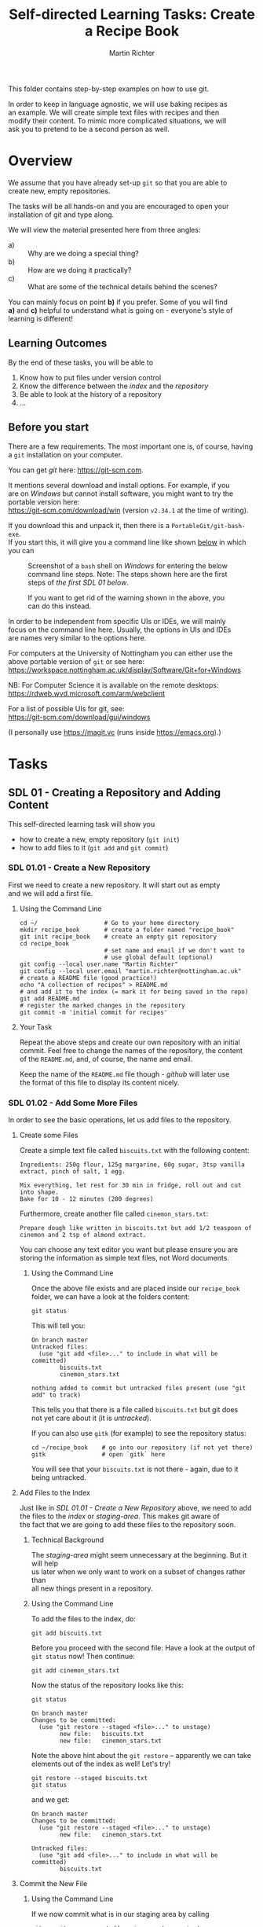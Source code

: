 #+AUTHOR: Martin Richter
#+TITLE: Self-directed Learning Tasks: Create a Recipe Book
#+EMAIL: martin.richter@nottingham.ac.uk

#+OPTIONS: <:nil d:nil timestamp:t ^:nil tags:nil toc:nil num:nil \n:t
#+STARTUP: fninline overview inlineimages

This folder contains step-by-step examples on how to use git.

In order to keep in language agnostic, we will use baking recipes as
an example. We will create simple text files with recipes and then
modify their content. To mimic more complicated situations, we will
ask you to pretend to be a second person as well.

* Overview

We assume that you have already set-up ~git~ so that you are able to
create new, empty repositories.

The tasks will be all hands-on and you are encouraged to open your
installation of git and type along.

We will view the material presented here from three angles:
- a) :: Why are we doing a special thing?
- b) :: How are we doing it practically?
- c) :: What are some of the technical details behind the scenes?

You can mainly focus on point *b)* if you prefer. Some of you will find
*a)* and *c)* helpful to understand what is going on - everyone's style of
learning is different!

** Learning Outcomes                                                    :LOs:

By the end of these tasks, you will be able to
1. Know how to put files under version control
2. Know the difference between the /index/ and the /repository/
3. Be able to look at the history of a repository
4. ...

** Before you start

There are a few requirements. The most important one is, of course, having a ~git~ installation on your computer.

You can get /git/ here: [[https://git-scm.com]].

It mentions several download and install options. For example, if you
are on /Windows/ but cannot install software, you might want to try the portable version here:
https://git-scm.com/download/win (version ~v2.34.1~ at the time of writing).

If you download this and unpack it, then there is a ~PortableGit/git-bash-exe~.
If you start this, it will give you a command line like shown [[fig:git_bash_windows_01][below]] in which you can

#+name: fig:git_bash_windows_01
#+caption: Screenshot of a ~bash~ shell on /Windows/ for
#+caption: entering the below command line steps.
#+caption: Note: The steps shown here are the first steps of
#+caption: [[*SDL 01 - Creating a Repository and Adding Content][the first SDL 01 below]].
[[file:figures/task_00_010.png]]

#+name: fig:git_bash_windows_02
#+caption: If you want to get rid of the warning shown in
#+caption: the above, you can do this instead.
[[file:figures/task_00_020.png]]

In order to be independent from specific UIs or IDEs, we will mainly
focus on the command line here. Usually, the options in UIs and IDEs
are names very similar to the options here.

For computers at the University of Nottingham you can either use the
above portable version of ~git~ or see here:
[[https://workspace.nottingham.ac.uk/display/Software/Git+for+Windows]]

NB: For Computer Science it is available on the remote desktops:
https://rdweb.wvd.microsoft.com/arm/webclient

For a list of possible UIs for git, see:
[[https://git-scm.com/download/gui/windows]]

(I personally use [[https://magit.vc]] (runs inside [[https://emacs.org]]).)

* Tasks

** SDL 01 - Creating a Repository and Adding Content
This self-directed learning task will show you
- how to create a new, empty repository (~git init~)
- how to add files to it (~git add~ and ~git commit~)

*** SDL 01.01 - Create a New Repository
First we need to create a new repository. It will start out as empty
and we will add a first file.

**** Using the Command Line                                            :cmds:
#+begin_src shell-script
  cd ~/                   # Go to your home directory
  mkdir recipe_book       # create a folder named "recipe_book"
  git init recipe_book    # create an empty git repository
  cd recipe_book
                          # set name and email if we don't want to
                          # use global default (optional)
  git config --local user.name "Martin Richter"
  git config --local user.email "martin.richter@nottingham.ac.uk"
  # create a README file (good practice!)
  echo "A collection of recipes" > README.md
  # and add it to the index (= mark it for being saved in the repo)
  git add README.md
  # register the marked changes in the repository
  git commit -m 'initial commit for recipes'
#+end_src

**** Your Task                                                         :task:
Repeat the above steps and create our own repository with an initial
commit. Feel free to change the names of the repository, the content
of the ~README.md~, and, of course, the name and email.

Keep the name of the ~README.md~ file though - /github/ will later use
the format of this file to display its content nicely.

*** SDL 01.02 - Add Some More Files
In order to see the basic operations, let us add files to the repository.
**** Create some Files
Create a simple text file called =biscuits.txt= with the following content:
#+begin_example
Ingredients: 250g flour, 125g margarine, 60g sugar, 3tsp vanilla extract, pinch of salt, 1 egg.

Mix everything, let rest for 30 min in fridge, roll out and cut into shape.
Bake for 10 - 12 minutes (200 degrees)
#+end_example
Furthermore, create another file called =cinemon_stars.txt=:
#+begin_example
Prepare dough like written in biscuits.txt but add 1/2 teaspoon of
cinemon and 2 tsp of almond extract.
#+end_example
You can choose any text editor you want but please ensure you are
storing the information as simple text files, not Word documents.

***** Using the Command Line
Once the above file exists and are placed inside our ~recipe_book~
folder, we can have a look at the folders content:
#+begin_src shell-script
git status
#+end_src
This will tell you:
#+begin_example
On branch master
Untracked files:
  (use "git add <file>..." to include in what will be committed)
        biscuits.txt
        cinemon_stars.txt

nothing added to commit but untracked files present (use "git add" to track)
#+end_example
This tells you that there is a file called ~biscuits.txt~ but git does
not yet care about it (it is /untracked/).

If you can also use ~gitk~ (for example) to see the repository status:
#+begin_src shell-script
  cd ~/recipe_book    # go into our repository (if not yet there)
  gitk                # open `gitk` here
#+end_src
[[file:figures/task_02_010.png]]

You will see that your ~biscuits.txt~ is not there - again, due to it
being untracked.

**** Add Files to the Index

Just like in [[*SDL 01.01 - Create a New Repository][SDL 01.01 - Create a New Repository]] above, we need to add
the files to the /index/ or /staging-area/. This makes git aware of
the fact that we are going to add these files to the repository soon.

***** Technical Background                                       :background:
The /staging-area/ might seem unnecessary at the beginning. But it will help
us later when we only want to work on a subset of changes rather than
all new things present in a repository.

***** Using the Command Line                                           :cmds:
To add the files to the index, do:
#+begin_src shell-script
git add biscuits.txt
#+end_src
Before you proceed with the second file: Have a look at the output of
~git status~ now! Then continue:
#+begin_src shell-script
git add cinemon_stars.txt
#+end_src
Now the status of the repository looks like this:
#+begin_src shell-script
  git status
#+end_src
#+begin_example
On branch master
Changes to be committed:
  (use "git restore --staged <file>..." to unstage)
        new file:   biscuits.txt
        new file:   cinemon_stars.txt
#+end_example

Note the above hint about the ~git restore~ -- apparently we can take
elements out of the index as well! Let's try!
#+begin_src shell-script
  git restore --staged biscuits.txt
  git status
#+end_src
and we get:
#+begin_example
On branch master
Changes to be committed:
  (use "git restore --staged <file>..." to unstage)
        new file:   cinemon_stars.txt

Untracked files:
  (use "git add <file>..." to include in what will be committed)
        biscuits.txt
#+end_example

**** Commit the New File
***** Using the Command Line                                           :cmds:
If we now commit what is in our staging area by calling
#+begin_src shell-script
  git commit --message 'add a cinemon star recipe'
#+end_src
we get this ~git status~:
#+begin_example
On branch master
Untracked files:
  (use "git add <file>..." to include in what will be committed)
        biscuits.txt

nothing added to commit but untracked files present (use "git add" to track)
#+end_example

Let us continue and add all remaining files: ~git add biscuits.txt~ and then
#+begin_src shell-script
git commit -m 'add biscuit recipe'
#+end_src

What does ~git status~ tell us now? For comparison, this is how the
~gitk~ window would look like:
#+name: fig:gitk_example_after_three_commits
#+caption: An overview of how our repository looks like after three commits.
[[file:figures/task_03_010.png]]

***** Advice: Use Meaningful commit messages                  :best_practice:

Note how we specified a _message_ explaining what we did using
~--message '...'~ or ~-m '...'~.  Alternatively, you can leave this
command line parameter away. Then an editor will open and ask you for
a _commit message_. Which editor that is depends on your
configuration. In an IDE or GUI it would probably be included.

The typical format of a commit message is
1. 50 characters on a single line
2. If you want to elaborate more, then leave one blank line and
   continue with now up to 72 characters.

While this sounds a bit strange, this has merit. Many tools will only
show you the short first line when presenting an overview, for
example (see for example [[fig:gitk_example_after_three_commits][above]]).

**** Your Task                                                         :task:
Repeat the above steps adding the two files to the repository. Feel
free to add more files to it as well.

What happens if you try to add a Word document? At this point, not
much. It would be added just like the other files. However, we would
get into trouble later, see [[*SDL 01.03 - Changing existing files][SDL 01.03 - Changing existing files]].

** SDL 02 - Changing Files and Examining the History of Changes
This self-directed learning task will show you
- how to change files and register these changes in the repository
  (~git add~, ~git commit~)
- how to see how the repository is growing as we go along (~git
  status~, ~git diff~, ~git log~, ~git show~)

*** SDL 01.03 - Changing existing files
This sub-task will tell you why it is important to use simple text
files and how a version control system can help you keep track of
changes.

Before we change the files which are in the repository, let us get an
overview of which files _are_ in the repository:
#+begin_src shell-script
git ls-files
#+end_src
yields
#+begin_example
README.md
biscuits.txt
cinemon_stars.txt
#+end_example
Note that this is different from what we get when examining the folder:
#+begin_src shell-script
ls -a
#+end_src
shows also hidden entries (here these are entries which start with a dot: ~.~):
#+begin_example
.  ..  biscuits.txt  cinemon_stars.txt	.git  README.md
#+end_example
Note that there is a ~.git~. It is a directory which contains all
information relevant to this git repository.

**** Change the Files in the Repository

Let us now change content of our ~README.md~ to read
#+begin_src markdown
  # Overview
  A collection of recipes

  ## Recipes
  So far we have:
  1. Biscuits (see [here](biscuits.txt))
  2. Cinemon Stars (see [here](cinemon_stars.txt))
#+end_src
to get a nicer overview of the recipes.

**** Examine the State of the Changed File                             :cmds:
Once you have put this into the ~README.md~ file, we can call ~git
status~ again. This time we get:
#+begin_example
On branch master
Changes not staged for commit:
  (use "git add <file>..." to update what will be committed)
  (use "git restore <file>..." to discard changes in working directory)
        modified:   README.md

no changes added to commit (use "git add" and/or "git commit -a")
#+end_example

Note that changing an existing file is shown as /modified/ in
comparison to the above /new file/ when we were adding them.

We can see in a bit more detail what we have changed by calling:
#+begin_src shell-script
git diff
#+end_src
and we get
#+begin_src diff
diff --git a/README.md b/README.md
index 2a9e5c1..6f0768e 100644
--- a/README.md
+++ b/README.md
@@ -1 +1,7 @@
+# Overview
 A collection of recipes
+
+## Recipes
+So far we have:
+1. Biscuits (see [here](biscuits.txt))
+2. Cinemon Stars (see [here](cinemon_stars.txt))
#+end_src
Note how the line which was already three (/A collection of recipes/)
does not have a ~+~ in front while all the new lines are automatically
recognised as new.

Let us add these changes to the repository. We call
#+begin_src shell-script
  git add README.md
  git commit -m 'add recipe overview to README.md'
#+end_src

**** Advice: Keep commits small and logically consistent      :best_practice:

Keeping commits small will later help you understand better not only
what you did but also what others did. It will greatly simplify should
you be looking for a bug using ~git bisect~ [[*SDL XX - Using Bisection to find Bugs][later]].

**** Change the remaining files

Now let's also change the content of the two recipe files!
Let us change ~biscuits.txt~ to
#+begin_example
# Ingredients
250g flour
125g margarine
60g sugar
3tsp vanilla extract
pinch of salt
1 egg.

# Steps
- Mix everything
- let rest for 30 min in fridge
- roll out and cut into shape
- Bake for 10 - 12 minutes (200 degrees)
#+end_example
and ~cinemon_stars.txt~ to
#+begin_example
Prepare dough like written in [the biscuits recipe](biscuits.txt) but add 1/2 teaspoon of
cinemon and 2 tsp of almond extract.
#+end_example

**** Committing the Changes to the repository                          :cmds:
A ~git diff~ now shows us all the differences we made. If we
explicitly state the filename, then it only shows the diff for this
file:
#+begin_src shell-script
git diff cinemon_stars.txt
#+end_src
#+begin_src diff
diff --git a/cinemon_stars.txt b/cinemon_stars.txt
index 43998d3..bdc5db2 100644
--- a/cinemon_stars.txt
+++ b/cinemon_stars.txt
@@ -1,2 +1,2 @@
-Prepare dough like written in biscuits.txt but add 1/2 teaspoon of
+Prepare dough like written in [the biscuits recipe](biscuits.txt) but add 1/2 teaspoon of
 cinemon and 2 tsp of almond extract.
#+end_src
Despite the fact that we only inserted a few characters, git says we
have removed a whole line ( starting with ~-~ ) and added a completely
new one ( starting with ~+~ ).

If necessary, you can also highlight the changes on a word level using
~git diff --color-words cinemon_stars.txt~.

If we do a ~git diff biscuits.txt~, then we get a lot of lines with
~+~ and ~-~ because the content of the whole file changed. In cases
like this we can also just show a statistic:
#+begin_src shell-script
  git diff --stat biscuits.txt
#+end_src
and we get:
#+begin_example
biscuits.txt | 15 ++++++++++++---
1 file changed, 12 insertions(+), 3 deletions(-)
#+end_example

We can now add one file after the other -- this is where the /staging
area/ comes in handy: We add the changes as separate commits:
#+begin_src shell-script
  git add cinemon_stars.txt
  git commit -m 'restructure biscuit recipe'
  git commit --all -m 'add link in cinemon star recipe'
#+end_src

Note: You can use ~--all~ in ~git commit~ to commit all remaining
changed files.

**** Your Task                                                         :task:
Repeat the above steps adding the two files to the repository. Feel
free to add more files to it as well.

What happens if you try to add a Word document? At this point, not
much. It would be added just like the other files. However, we would
get into trouble later, see [[*SDL 01.03 - Changing existing files][SDL 01.03 - Changing existing files]].

Repeat the above steps and change the files in the repository.
Examine the repository using ~git status~ before and after adding
changes to the staging area. And examine what you are about to commit
with ~git diff~.

*** SDL 01.04 Examining what we have done so far
This sub-task will tell you how to examine what has happened to a
repository over time. The new commands introduced here will be ~git
log~ and an outlook in how to create custom commands for
certain tasks.

**** Examine the Commit History                                        :cmds:
We already saw one way of having a look at the history: By invoking
~gitk~. When we we do this at this stage, we get a picture as shown in
the screenshot [[fig:state_repo_gitk_changed_files][below]].

#+name: fig:state_repo_gitk_changed_files
#+caption: State of the repository after all files have been changed.
[[file:figures/task_04_010.png]]

There is a faster way to get an overview of the recent history using the command
#+begin_src shell-script
git log
#+end_src
which gives the below output (maybe even in color)
#+begin_example
git log
commit 7d4a5110ac8f09a835ffb3395286f6e65a0ecf49 (HEAD -> master)
Author: Martin Richter <martin.richter@nottingham.ac.uk>
Date:   Mon Jan 10 19:00:42 2022 +0000

    add link in cinemon star recipe

commit bd180d6e425c57180453e5cf33303445110be978
Author: Martin Richter <martin.richter@nottingham.ac.uk>
Date:   Mon Jan 10 19:00:49 2022 +0000

    restructure biscuit recipe
#+end_example

The command has plenty of options which you can read about using ~git
help log~. One of them is
#+begin_src shell-script
  git log --oneline
#+end_src
#+begin_example
7d4a511 (HEAD -> master) add link in cinemon star recipe
bd180d6 restructure biscuit recipe
ad7f952 add recipe overview to README.md
957e0f7 add biscuit recipe
7dae468 add a cinemon star recipe
efa0975 initial commit for recipes
#+end_example
Note that this is the reason why the commit message should follow the
format described in the [[*Advice: Use Meaningful commit messages][above best-practices]]: Here we only see the
first line of the commit and it should describe what the commit did to
the repository.

Git log even allows you to specify a custom format like this:
#+begin_src shell-script
git log --graph --all --pretty=format:'%Cred%h%Creset - %Cgreen(%cr)%Creset %s%C(yellow)%d%Creset' --abbrev-commit --date=relative --decorate'
#+end_src
which sets the color as shown in [[fig:example_output_custom_log][the figure below]].
#+name: fig:example_output_custom_log
#+caption: Example output of customized ~git log~
[[file:figures/task_03_030.png]]

At this point it is worth mentioning that we can save abbreviations
like this in our global git configuration. We can, for example, give
the very long command above a shorter alias name ~graph~ (which does
not exist):
#+begin_src shell-script
git config --global alias.graph "log --graph --all --pretty=format:'%Cred%h%Creset - %Cgreen(%cr)%Creset %s%C(yellow)%d%Creset' --abbrev-commit --date=relative --decorate"
#+end_src
Now, we get the same output as [[fig:example_output_custom_log][in the figure above]] by simply calling
~git graph~.

**** Technical Background                                        :background:
The git configuration is stored in two places: One is for your user
and applies to all every repository you work in. This /global/
configuration is a simple text file usually stored in the users
~$HOME~ directory.

It is good practice to set your /name/ and /email/ in the global
configuration, see [[fig:git_bash_windows_02][the screenshot above]]:
#+begin_src shell-script
  git config --global user.name "Martin Richter"
  git config --global user.email "martin.richter@nottingham.ac.uk"
#+end_src
If we do this as well here, our global configuration file reads:
#+begin_src shell-script
cat ~/.gitconfig
#+end_src
#+begin_src conf
[alias]
        graph = log --graph --all --pretty=format:'%Cred%h%Creset - %Cgreen(%cr)%Creset %s%C(yellow)%d%Creset' --abbrev-commit --date=relative --decorate
[user]
        name = Martin Richter
        email = martin.richter@nottingham.ac.uk
#+end_src

Besides this /global/ file, each repository has a local configuration
as well - this allows you for example to use a different email address
in a specific repository. This file is in ~.git/config~ relative to
the base directory of the repository:
#+begin_src shell-script
  cd ~/recipe_book
  cat .git/config
#+end_src
#+begin_src conf
  [core]
          repositoryformatversion = 0
          filemode = true
          bare = false
          logallrefupdates = true
  [branch "master"]
          rebase = true
  [user]
          name = Martin Richter
          email = martin.richter@nottingham.ac.uk
#+end_src
Note that this repeats the information about our user as we set those
with the ~git --local ...~ above.

**** Your Task                                                         :task:
Examine your repository and the configuration you have.

Try to add a custom command /wdiff/ which highlights changes in
/words/ using the above ~git diff --color-words cinemon_stars.txt~
command.


** SDL XX - Using Bisection to find Bugs

This is deeply linked to the subjects of having good, automated tests
for your code.

Our recipe example does not really live up to this type of problems
due to its simplicity.

# Local Variables:
# mode: org
# ispell-local-dictionary: "british"
# eval: (flyspell-mode t)
# eval: (flyspell-buffer)
# End:
